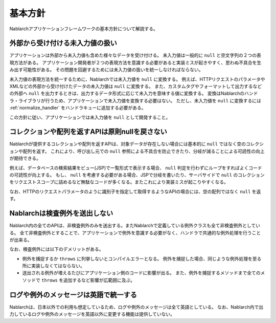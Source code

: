 .. _nablarch_policy:

基本方針
============================

Nablarchアプリケーションフレームワークの基本方針について解説する。


.. _nablarch_architecture-no_input:

外部から受け付ける未入力値の扱い
--------------------------------------------------
アプリケーションは外部から未入力値も含めた様々なデータを受け付ける。
未入力値は一般的に ``null`` と空文字列の２つの表現方法がある。
アプリケーション開発者が２つの表現方法を意識する必要があると実装ミスが起きやすく、思わぬ不具合を生み出す可能性がある。
その問題を回避するためには未入力値の扱いを統一しなければならない。

未入力値の表現方法を統一するために、Nablarchでは未入力値を ``null`` に変換する。
例えば、HTTPリクエストのパラメータやXMLなどの外部から受け付けたデータの未入力値は ``null`` に変換する。
また、カスタムタグやフォーマットして出力するなどの外部へ ``null`` を出力するときは、出力するデータ形式に応じて未入力を意味する値に変換する。
変換はNablarchのハンドラ・ライブラリが行うため、アプリケーションで未入力値を変換する必要はない。
ただし、未入力値を ``null`` に変換するには :ref:`normalize_handler` をハンドラキューに追加する必要がある。

この方針に従い、アプリケーションでは未入力値を ``null`` として開発すること。

コレクションや配列を返すAPIは原則nullを戻さない
--------------------------------------------------
Nablarchが提供するコレクションや配列を返すAPIは、対象データが存在しない場合には基本的に ``null`` ではなく空のコレクションや配列を返す。
これにより、呼び出し元での ``null`` 参照による不具合を防止できたり、分岐が減ることによる可読性の向上が期待できる。

例えば、データベースの検索結果をビュー(JSP)で一覧形式で表示する場合、 ``null`` 判定を行わずにループをすればよくコードの可読性が向上する。
もし、 ``null`` を考慮する必要がある場合、JSPで分岐を書いたり、サーバサイドで ``null`` のコレクションをリクエストスコープに詰めるなど無駄なコードが多くなる。またこれにより実装ミスが起こりやすくなる。

なお、HTTPのリクエストパラメータのように識別子を指定して取得するようなAPIの場合には、空の配列ではなく ``null`` を返す。

Nablarchは検査例外を送出しない
--------------------------------------------------
Nablarch内の全てのAPIは、非検査例外のみを送出する。またNablarchで定義している例外クラスも全て非検査例外としている。
全て非検査例外とすることで、アプリケーションで例外を意識する必要がなく、ハンドラで共通的な例外処理を行うことが出来る。

なお、検査例外には以下のデメリットがある。

* 例外を捕捉するか ``throws`` に列挙しないとコンパイルエラーとなる。
  例外を捕捉した場合、同じような例外処理を至る所に実装しなくてはならない。
  
* 送出される例外が増えるたびにアプリケーション側のコードに影響が出る。
  また、例外を捕捉するメソッドまで全てのメソッドで ``throws`` を追加するなど影響が広範囲に及ぶ。
  
ログや例外のメッセージは英語で統一する
--------------------------------------------------
Nablarchは、日本以外での利用も想定しているため、ログや例外のメッセージは全て英語としている。
なお、Nablarch内で出力しているログや例外のメッセージを英語以外に変更する機能は提供していない。


